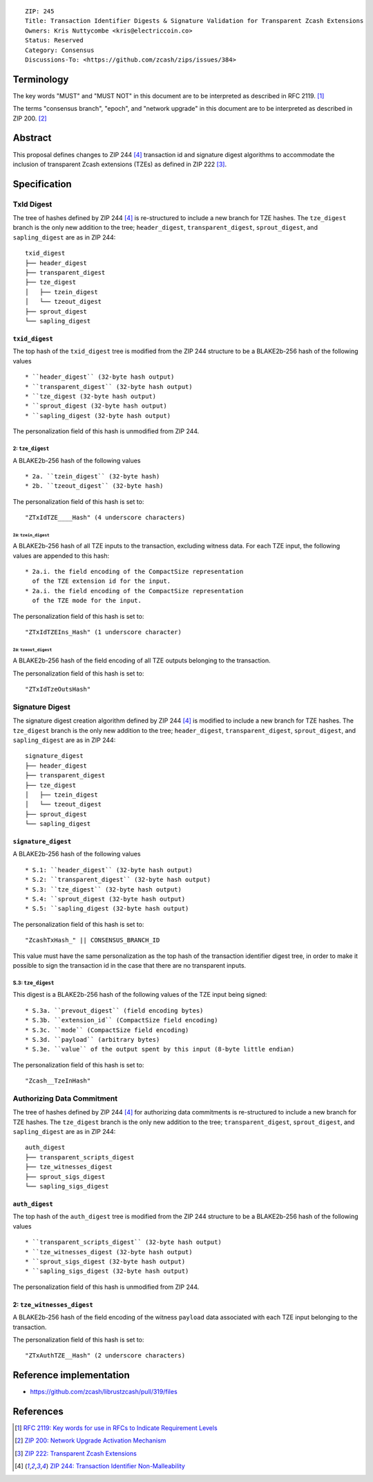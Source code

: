 ::

  ZIP: 245
  Title: Transaction Identifier Digests & Signature Validation for Transparent Zcash Extensions
  Owners: Kris Nuttycombe <kris@electriccoin.co>
  Status: Reserved
  Category: Consensus
  Discussions-To: <https://github.com/zcash/zips/issues/384>

Terminology
===========

The key words "MUST" and "MUST NOT" in this document are to be interpreted as described in RFC 2119. [#RFC2119]_

The terms "consensus branch", "epoch", and "network upgrade" in this document are to be interpreted as
described in ZIP 200. [#zip-0200]_

Abstract
========

This proposal defines changes to ZIP 244 [#zip-0244]_ transaction id and signature digest 
algorithms to accommodate the inclusion of transparent Zcash extensions (TZEs) 
as defined in ZIP 222 [#zip-0222]_. 

Specification
=============

TxId Digest
-----------

The tree of hashes defined by ZIP 244 [#zip-0244]_ is re-structured to include a new
branch for TZE hashes. The ``tze_digest`` branch is the only new addition to the
tree; ``header_digest``, ``transparent_digest``, ``sprout_digest``, and ``sapling_digest``
are as in ZIP 244::

   txid_digest
   ├── header_digest
   ├── transparent_digest
   ├── tze_digest
   │   ├── tzein_digest
   │   └── tzeout_digest
   ├── sprout_digest
   └── sapling_digest

``txid_digest``
```````````````
The top hash of the ``txid_digest`` tree is modified from the ZIP 244 structure
to be a BLAKE2b-256 hash of the following values ::

   * ``header_digest`` (32-byte hash output)
   * ``transparent_digest`` (32-byte hash output)
   * ``tze_digest (32-byte hash output)
   * ``sprout_digest (32-byte hash output)
   * ``sapling_digest (32-byte hash output)

The personalization field of this hash is unmodified from ZIP 244.
 
2: ``tze_digest``
'''''''''''''''''
A BLAKE2b-256 hash of the following values ::

   * 2a. ``tzein_digest`` (32-byte hash)
   * 2b. ``tzeout_digest`` (32-byte hash)

The personalization field of this hash is set to::

  "ZTxIdTZE____Hash" (4 underscore characters)

2a: ``tzein_digest``
....................
A BLAKE2b-256 hash of all TZE inputs to the transaction, excluding witness data.
For each TZE input, the following values are appended to this hash::

   * 2a.i. the field encoding of the CompactSize representation
     of the TZE extension id for the input.
   * 2a.i. the field encoding of the CompactSize representation
     of the TZE mode for the input.

The personalization field of this hash is set to::

  "ZTxIdTZEIns_Hash" (1 underscore character)

2a: ``tzeout_digest``
.....................
A BLAKE2b-256 hash of the field encoding of all TZE outputs 
belonging to the transaction.

The personalization field of this hash is set to::

  "ZTxIdTzeOutsHash"

Signature Digest
----------------

The signature digest creation algorithm defined by ZIP 244 [#zip-0244]_ is modified to
include a new branch for TZE hashes.  The ``tze_digest`` branch is the only new addition
to the tree; ``header_digest``, ``transparent_digest``, ``sprout_digest``, and
``sapling_digest`` are as in ZIP 244::

    signature_digest
    ├── header_digest
    ├── transparent_digest
    ├── tze_digest
    │   ├── tzein_digest
    │   └── tzeout_digest
    ├── sprout_digest
    └── sapling_digest

``signature_digest``
````````````````````
A BLAKE2b-256 hash of the following values ::

   * S.1: ``header_digest`` (32-byte hash output)
   * S.2: ``transparent_digest`` (32-byte hash output)
   * S.3: ``tze_digest`` (32-byte hash output)
   * S.4: ``sprout_digest (32-byte hash output)
   * S.5: ``sapling_digest (32-byte hash output)

The personalization field of this hash is set to::

  "ZcashTxHash_" || CONSENSUS_BRANCH_ID

This value must have the same personalization as the top hash of the transaction
identifier digest tree, in order to make it possible to sign the transaction id
in the case that there are no transparent inputs.

S.3: ``tze_digest``
'''''''''''''''''''
This digest is a BLAKE2b-256 hash of the following values of the TZE
input being signed::

   * S.3a. ``prevout_digest`` (field encoding bytes)
   * S.3b. ``extension_id`` (CompactSize field encoding)
   * S.3c. ``mode`` (CompactSize field encoding)
   * S.3d. ``payload`` (arbitrary bytes)
   * S.3e. ``value`` of the output spent by this input (8-byte little endian)

The personalization field of this hash is set to::

   "Zcash__TzeInHash"

Authorizing Data Commitment
---------------------------

The tree of hashes defined by ZIP 244 [#zip-0244]_ for authorizing data commitments is
re-structured to include a new branch for TZE hashes. The ``tze_digest`` branch is the
only new addition to the tree; ``transparent_digest``, ``sprout_digest``, and
``sapling_digest`` are as in ZIP 244::

   auth_digest
   ├── transparent_scripts_digest
   ├── tze_witnesses_digest
   ├── sprout_sigs_digest
   └── sapling_sigs_digest

``auth_digest``
```````````````
The top hash of the ``auth_digest`` tree is modified from the ZIP 244 structure
to be a BLAKE2b-256 hash of the following values ::

   * ``transparent_scripts_digest`` (32-byte hash output)
   * ``tze_witnesses_digest (32-byte hash output)
   * ``sprout_sigs_digest (32-byte hash output)
   * ``sapling_sigs_digest (32-byte hash output)

The personalization field of this hash is unmodified from ZIP 244.

2: ``tze_witnesses_digest``
```````````````````````````
A BLAKE2b-256 hash of the field encoding of the witness ``payload`` data associated
with each TZE input belonging to the transaction.

The personalization field of this hash is set to::

  "ZTxAuthTZE__Hash" (2 underscore characters)

Reference implementation
========================

- https://github.com/zcash/librustzcash/pull/319/files

References
==========

.. [#RFC2119] `RFC 2119: Key words for use in RFCs to Indicate Requirement Levels <https://www.rfc-editor.org/rfc/rfc2119.html>`_
.. [#zip-0200] `ZIP 200: Network Upgrade Activation Mechanism <zip-0200.rst>`_
.. [#zip-0222] `ZIP 222: Transparent Zcash Extensions <zip-0222.rst>`_
.. [#zip-0244] `ZIP 244: Transaction Identifier Non-Malleability <zip-0244.rst>`_
